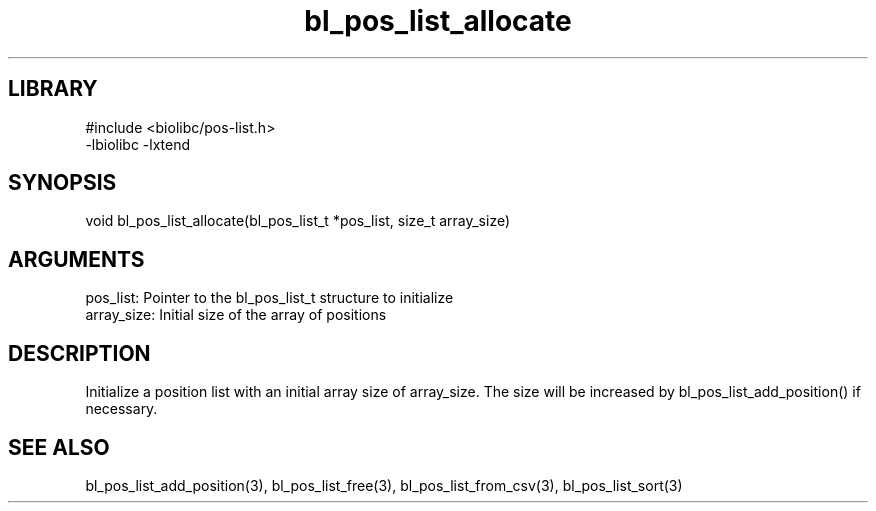 \" Generated by c2man from bl_pos_list_allocate.c
.TH bl_pos_list_allocate 3

.SH LIBRARY
\" Indicate #includes, library name, -L and -l flags
.nf
.na
#include <biolibc/pos-list.h>
-lbiolibc -lxtend
.ad
.fi

\" Convention:
\" Underline anything that is typed verbatim - commands, etc.
.SH SYNOPSIS
.PP
.nf 
.na
void    bl_pos_list_allocate(bl_pos_list_t *pos_list, size_t array_size)
.ad
.fi

.SH ARGUMENTS
.nf
.na
pos_list:   Pointer to the bl_pos_list_t structure to initialize
array_size: Initial size of the array of positions
.ad
.fi

.SH DESCRIPTION

Initialize a position list with an initial array size of
array_size.  The size will be increased by bl_pos_list_add_position()
if necessary.

.SH SEE ALSO

bl_pos_list_add_position(3), bl_pos_list_free(3), bl_pos_list_from_csv(3),
bl_pos_list_sort(3)

